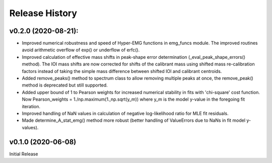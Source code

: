 ===============
Release History
===============

v0.2.0 (2020-08-21):
--------------------
* Improved numerical robustness and speed of Hyper-EMG functions in emg_funcs
  module. The improved routines avoid arithmetic overflow of exp() or underflow
  of erfc().
* Improved calculation of effective mass shifts in peak-shape error
  determination (_eval_peak_shape_errors() method). The IOI mass shifts are now
  corrected for shifts of the calibrant mass using shifted mass re-calibration
  factors instead of taking the simple mass difference between shifted IOI and
  calibrant centroids.
* Added remove_peaks() method to spectrum class to allow removing multiple peaks
  at once, the remove_peak() method is deprecated but still supported.
* Added upper bound of 1 to Pearson weights for increased numerical stability in
  fits with 'chi-square' cost function. Now Pearson_weights =
  1./np.maximum(1.,np.sqrt(y_m)) where y_m is the model y-value in the foregoing
  fit iteration.
* Improved handling of NaN values in calculation of negative log-likelihood
  ratio for MLE fit residuals.
* Made determine_A_stat_emg() method more robust (better handling of ValueErrors
  due to NaNs in fit model y-values).

v0.1.0 (2020-06-08)
-------------------
Initial Release
